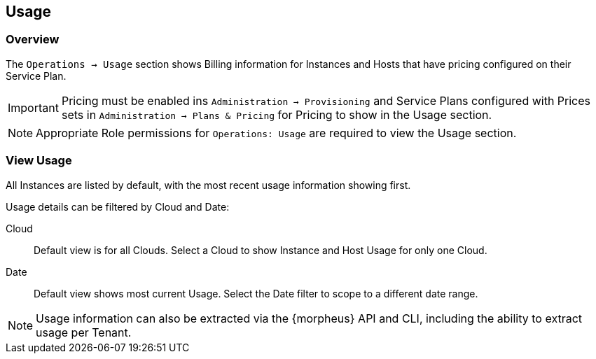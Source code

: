 [[usage]]

== Usage

=== Overview

The `Operations -> Usage` section shows Billing information for Instances and Hosts that have pricing configured on their Service Plan.

IMPORTANT: Pricing must be enabled ins `Administration -> Provisioning` and Service Plans configured with Prices sets in `Administration -> Plans & Pricing` for Pricing to show in the Usage section.

NOTE: Appropriate Role permissions for `Operations: Usage` are required to view the Usage section.

=== View Usage

All Instances are listed by default, with the most recent usage information showing first.

Usage details can be filtered by Cloud and Date:

Cloud:: Default view is for all Clouds. Select a Cloud to show Instance and Host Usage for only one Cloud.

Date:: Default view shows most current Usage. Select the Date filter to scope to a different date range.

NOTE: Usage information can also be extracted via the {morpheus} API and CLI, including the ability to extract usage per Tenant.  
